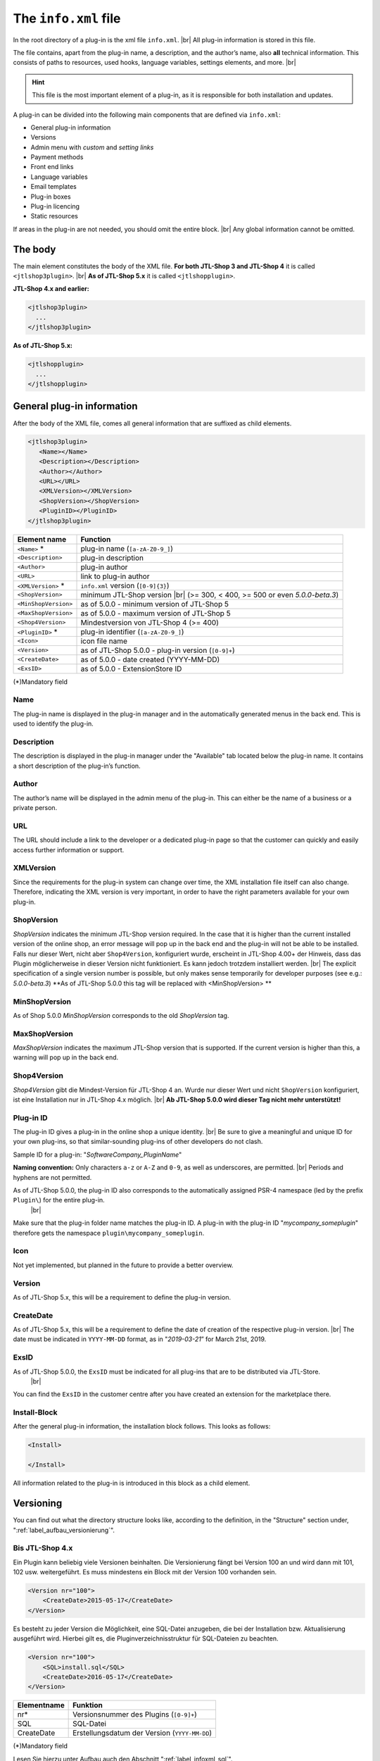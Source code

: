 The ``info.xml`` file
=====================

.. |br| raw:: html

   <br />

In the root directory of a plug-in is the xml file ``info.xml``. |br|
All plug-in information is stored in this file.

The file contains, apart from the plug-in name, a description, and the
author’s name, also **all** technical information. This consists of paths to resources, used hooks, language variables, settings elements,
and more. |br|

.. hint::

    This file is the most important element of a plug-in, as it is responsible for both installation and updates.

A plug-in can be divided into the following main components that are defined via ``info.xml``:

* General plug-in information
* Versions
* Admin menu with *custom* and *setting links*
* Payment methods
* Front end links
* Language variables
* Email templates
* Plug-in boxes
* Plug-in licencing
* Static resources

If areas in the plug-in are not needed, you should omit the entire block. |br|
Any global information cannot be omitted.

The body
--------

The main element constitutes the body of the XML file. **For both JTL-Shop 3 and JTL-Shop 4** it
is called ``<jtlshop3plugin>``. |br|
**As of JTL-Shop 5.x** it is called ``<jtlshopplugin>``.

**JTL-Shop 4.x and earlier:**

.. code-block:: xml

  <jtlshop3plugin>
    ...
  </jtlshop3plugin>

**As of JTL-Shop 5.x:**

.. code-block:: xml

  <jtlshopplugin>
    ...
  </jtlshopplugin>

General plug-in information
---------------------------

After the body of the XML file, comes all general information that are suffixed as child elements.

.. code-block:: xml

 <jtlshop3plugin>
    <Name></Name>
    <Description></Description>
    <Author></Author>
    <URL></URL>
    <XMLVersion></XMLVersion>
    <ShopVersion></ShopVersion>
    <PluginID></PluginID>
 </jtlshop3plugin>


+----------------------+-----------------------------------------------------+
| Element name         | Function                                            |
+======================+=====================================================+
| ``<Name>`` *         | plug-in name (``[a-zA-Z0-9_]``)                     |
+----------------------+-----------------------------------------------------+
| ``<Description>``    | plug-in description                                 |
+----------------------+-----------------------------------------------------+
| ``<Author>``         | plug-in author                                      |
+----------------------+-----------------------------------------------------+
| ``<URL>``            | link to plug-in author                              |
+----------------------+-----------------------------------------------------+
| ``<XMLVersion>`` *   | ``info.xml`` version (``[0-9]{3}``)                 |
+----------------------+-----------------------------------------------------+
| ``<ShopVersion>``    | minimum JTL-Shop version |br|                       |
|                      | (>= 300, < 400, >= 500 or even *5.0.0-beta.3*)      |
+----------------------+-----------------------------------------------------+
| ``<MinShopVersion>`` | as of 5.0.0 - minimum version of JTL-Shop 5         |
+----------------------+-----------------------------------------------------+
| ``<MaxShopVersion>`` | as of 5.0.0 - maximum version of JTL-Shop 5         |
+----------------------+-----------------------------------------------------+
| ``<Shop4Version>``   | Mindestversion von JTL-Shop 4 (>= 400)              |
+----------------------+-----------------------------------------------------+
| ``<PluginID>`` *     | plug-in identifier (``[a-zA-Z0-9_]``)               |
+----------------------+-----------------------------------------------------+
| ``<Icon>``           | icon file name                                      |
+----------------------+-----------------------------------------------------+
| ``<Version>``        | as of JTL-Shop 5.0.0 - plug-in version (``[0-9]+``) |
+----------------------+-----------------------------------------------------+
| ``<CreateDate>``     | as of 5.0.0 - date created (YYYY-MM-DD)             |
+----------------------+-----------------------------------------------------+
| ``<ExsID>``          | as of 5.0.0 - ExtensionStore ID                     |
+----------------------+-----------------------------------------------------+

(*)Mandatory field

Name
""""

The plug-in name is displayed in the plug-in manager and in the automatically generated menus in the back end. This is
used to identify the plug-in.

Description
"""""""""""

The description is displayed in the plug-in manager under the "Available" tab located below the plug-in name. It contains
a short description of the plug-in’s function.

Author
""""""

The author’s name will be displayed in the admin menu of the plug-in. This can either be the name of a business or a
private person.

URL
"""

The URL should include a link to the developer or a dedicated plug-in page so that the customer can quickly
and easily access further information or support.

XMLVersion
""""""""""

Since the requirements for the plug-in system can change over time, the XML installation file itself
can also change. Therefore, indicating the XML version is very important, in order to have the right parameters
available for your own plug-in.

ShopVersion
"""""""""""

*ShopVersion* indicates the minimum JTL-Shop version required. In the case that it is higher than
the current installed version of the online shop, an error message will pop up in the back end and the
plug-in will not be able to be installed. Falls nur dieser Wert, nicht aber ``Shop4Version``, konfiguriert wurde, erscheint in JTL-Shop 4.00+
der Hinweis, dass das Plugin möglicherweise in dieser Version nicht funktioniert. Es kann jedoch trotzdem installiert
werden. |br|
The explicit specification of a single version number is possible, but only makes sense temporarily for
developer purposes (see e.g.: *5.0.0-beta.3*)
**As of JTL-Shop 5.0.0 this tag will be replaced with <MinShopVersion> **

MinShopVersion
""""""""""""""

As of Shop 5.0.0 *MinShopVersion* corresponds to the old *ShopVersion* tag.

MaxShopVersion
""""""""""""""

*MaxShopVersion* indicates the maximum JTL-Shop version that is supported. If the current version
is higher than this, a warning will pop up in the back end.

Shop4Version
""""""""""""

*Shop4Version* gibt die Mindest-Version für JTL-Shop 4 an. Wurde nur dieser Wert und nicht ``ShopVersion`` konfiguriert,
ist eine Installation nur in JTL-Shop 4.x möglich. |br|
**Ab JTL-Shop 5.0.0 wird dieser Tag nicht mehr unterstützt!**

Plug-in ID
"""""""""

The plug-in ID gives a plug-in in the online shop a unique identity.  |br|
Be sure to give a meaningful and unique ID for your own plug-ins,
so that similar-sounding plug-ins of other developers do not clash.

Sample ID for a plug-in: "*SoftwareCompany_PluginName*"

**Naming convention:**
Only characters ``a-z`` or ``A-Z`` and ``0-9``, as well as underscores, are permitted. |br|
Periods and hyphens are not permitted.

As of JTL-Shop 5.0.0, the plug-in ID also corresponds to the automatically assigned PSR-4 namespace (led by the prefix ``Plugin\``) for the entire plug-in.
 |br|
Make sure that the plug-in folder name matches the plug-in ID. A plug-in with the plug-in ID "*mycompany_someplugin*" therefore gets the namespace
``plugin\mycompany_someplugin``.

Icon
""""

Not yet implemented, but planned in the future to provide a better overview.

Version
"""""""

As of JTL-Shop 5.x, this will be a requirement to define the plug-in version.

CreateDate
""""""""""

As of JTL-Shop 5.x, this will be a requirement to define the date of creation of the respective plug-in version. |br|
The date must be indicated in ``YYYY-MM-DD`` format, as in "*2019-03-21*” for March 21st, 2019.

ExsID
"""""

As of JTL-Shop 5.0.0, the ``ExsID`` must be indicated for all plug-ins that are to be distributed via JTL-Store.
 |br|
You can find the ``ExsID`` in the customer centre after you have created an extension for the marketplace there.

Install-Block
"""""""""""""

After the general plug-in information, the installation block follows. This looks as follows:

.. code-block:: xml

    <Install>

    </Install>

All information related to the plug-in is introduced in this block as a child element.


.. _label_infoxml_versionierung:

Versioning
----------

You can find out what the directory structure looks like, according to the definition,
in the "Structure" section under, ":ref:`label_aufbau_versionierung`".

Bis JTL-Shop 4.x
""""""""""""""""

Ein Plugin kann beliebig viele Versionen beinhalten. Die Versionierung fängt bei Version 100 an und wird dann
mit 101, 102 usw. weitergeführt. Es muss mindestens ein Block mit der Version 100 vorhanden sein.

.. code-block:: xml

    <Version nr="100">
        <CreateDate>2015-05-17</CreateDate>
    </Version>

Es besteht zu jeder Version die Möglichkeit, eine SQL-Datei anzugeben, die bei der Installation bzw. Aktualisierung
ausgeführt wird. Hierbei gilt es, die Pluginverzeichnisstruktur für SQL-Dateien zu beachten.

.. code-block:: xml

    <Version nr="100">
        <SQL>install.sql</SQL>
        <CreateDate>2016-05-17</CreateDate>
    </Version>

+-------------+-----------------------------------------------+
| Elementname | Funktion                                      |
+=============+===============================================+
| nr*         | Versionsnummer des Plugins (``[0-9]+``)       |
+-------------+-----------------------------------------------+
| SQL         | SQL-Datei                                     |
+-------------+-----------------------------------------------+
| CreateDate  | Erstellungsdatum der Version (``YYYY-MM-DD``) |
+-------------+-----------------------------------------------+

(*)Mandatory field

Lesen Sie hierzu unter Aufbau auch den Abschnitt ":ref:`label_infoxml_sql`".

Falls weitere Versionen zu einem Plugin existieren, werden diese untereinander aufgeführt.

.. code-block:: xml

    <Version nr="100">
        <CreateDate>2015-03-25</CreateDate>
    </Version>
    <Version nr="101">
        <CreateDate>2015-04-15</CreateDate>
    </Version>

As of JTL-Shop 5.x
""""""""""""""""""

**As of JTL-Shop 5.0.0, this block is no longer necessary!**

In the ``info.xml`` files, now only the following considerably simplified structure exists:

.. code-block:: xml

    <jtlshopplugin>
        ...
        <CreateDate>2018-11-13</CreateDate>
        <Version>1.0.0</Version>
        ...
    </jtlshopplugin>


.. _label_infoxml_hooks:

Plug-in hooks
-------------

After the versioning comes the ``<Hooks>`` element. This element defines the places in the online shop where the plug-in
has to execute code.

The *front end link* and the *payment methods* do not require explicit hook data
as they are linked to a specific hook by the system.

**Example:**

.. code-block:: xml

    <Hooks>
        <Hook id="129">onlineuser.php</Hook>
        <Hook id="130">managemenet.php</Hook>
    </Hooks>

The *ID* uniquely identifies a specific location in the code of JTL-Shop. The specified PHP file will then be executed
in the *ID* hook. |br|
If, for example, you wish to change some members after the creation of an item object in the object,
you can then use the corresponding hook to do this.

+----------------+----------------------------------------------------------------------------+
| Element name    | Function                                                                  |
+================+============================================================================+
| ``<id>`` *     | unambiguous hook ID (``[0-9]+``)                                           |
+----------------+----------------------------------------------------------------------------+
| ``<priority>`` | priority (``[0-9]+``)                                                      |
+----------------+----------------------------------------------------------------------------+
| ``<Hook>``     | PHP file in the ``frontend/`` folder, that is executed at ID               |
+----------------+----------------------------------------------------------------------------+

(*) Mandatory field

If no hooks are needed in the plug-in, you can omit the entire hook container.

You can find a list of the hook IDs here: “:doc:`Hook List </shop_plugins/hook_list>`". |br|
You can find further information on the hook system of the online shop at ":doc:`/shop_plugins/hooks`".

As of JTL-Shop 5.x, there is a new alternative to the familiar hooks in JTL-Shop - the *EventDispatcher*. |br|
For more information on how to make use of this new feature, see
the "Bootstrapping" section under ":ref:`label_bootstrapping_eventdispatcher`".

.. _label_infoxml_license:

Licencing
---------

When creating commercial plug-ins for JTL-Shop, another issue that arises is how to secure one's own plug-in against unauthorized sharing and use.


A plug-in can tell the online shop via ``info.xml`` that it is under a certain licence and that this
must be checked. |br|
The online shop provides an interface class for this purpose, that can use the plug-in to overwrite a
certain licence method. This method is then always checked when the plug-in is called up.

You must implement how and by what means the plug-in checks its licence. |br|
At the end of the method, the system must be informed of whether the check was successful or not.

To tell the online shop that a licence check is required, add the following elements to
the ``info.xml``:

.. code-block:: xml

    <LicenceClass>PluginLicence</LicenceClass>
    <LicenceClassFile>PluginLicence.php</LicenceClassFile>

+------------------------+------------------------------------------------------------------------------------------------------+
| Element name           | Description                                                                                          |
+========================+======================================================================================================+
| ``<LicenceClass>``     | plug-in’s licence-checking class, which comes from the shop’s ``PluginLizenz`` interface class       |
+------------------------+------------------------------------------------------------------------------------------------------+
| ``<LicenceClassFile>`` | file name of the plug-in’s licence-checking class                                                    |
+------------------------+------------------------------------------------------------------------------------------------------+

(*) Mandatory field

For information on where to store the necessary files, see the "Structure" section,
under “:ref:`label_aufbau_license`”.

**Up to JTL-Shop 4.x**

**Example:**

.. code-block:: xml
   :emphasize-lines: 9,10

    <?xml version='1.0' encoding="ISO-8859-1"?>
    <jtlshop3plugin>
        <Name>Lizenz-Beispiel</Name>
        <Description>Ein einfaches Beispiel</Description>
        <Author>JTL-Software-GmbH</Author>
        <URL>https://www.jtl-software.de</URL>
        <XMLVersion>100</XMLVersion>
        <ShopVersion>300</ShopVersion>
        <PluginID>jtl_license_example</PluginID>
        <LicenceClass>jtl_license_examplePluginLicence</LicenceClass>
        <LicenceClassFile>class.PluginLicence.php</LicenceClassFile>
        <Install>
            ...
        </Install>
    </jtlshop3plugin>

Die Lizenzprüfungsklasse muss im Ordner ``licence/`` liegen, der sich wiederum im Ordner der jeweiligen Pluginversion
befindet, beispielsweise: ``[pluginname]/version/100/licence/``.

In unserem Beispiel heißt die Lizenzprüfungsklasse des Plugins ``jtl_license_examplePluginLicence`` und befindet sich
in der Datei ``class.PluginLicence.php``.

**Example:**

.. code-block:: php

    <?php

    class jtl_license_exmplePluginLicence implements PluginLizenz
    {
        /**
        * @param string $cLicence
        * @return bool - true if successfully validated
        */
        public function checkLicence($cLicence)
        {
            return $cLicence === '123';
        }
    }

Wie im Beispiel zu erkennen ist, erbt die in der ``info.xml`` angegebene Lizenzprüfungsklasse
``jtl_license_exmplePluginLicence`` vom Interface ``PluginLizenz``. Dieses Interface schreibt die Implementierung der
Methode ``checkLicence()`` vor. |br|
In unserem Beispiel fragt diese Methode den Parameter ``$cLicence`` ab. Die Methode muss den boolschen Wert
*true* zurückgeben, damit das System dieses Plugin ausführt.

**As of JTL-Shop 5.x**

In JTL-Shop version 5.x, the methodology of interface preset has remained the same compared to
previous versions. However, support for *namespaces* has been added. |br|

**Example**:

.. code-block:: xml
   :emphasize-lines: 11,12

    <?xml version='1.0' encoding="UTF-8"?>
    <jtlshopplugin>
        <Name>SimpleExample</Name>
        <Description>A simple example</Description>
        <Author>JTL-Software-GmbH</Author>
        <URL>https://www.jtl-software.de</URL>
        <XMLVersion>102</XMLVersion>
        <ShopVersion>500</ShopVersion>
        <PluginID>jtl_demo_plugin</PluginID>
        <Version>1.0.0</Version>
        <CreateDate>2019-02-26</CreateDate>
        <LicenceClass>PluginLicence</LicenceClass>
        <LicenceClassFile>PluginLicence.php</LicenceClassFile>
        <Install>
            ...
        </Install>
    </jtlshopplugin>

The corresponding licence-checking class with *namespace* will look as follows:

.. code-block:: php
   :emphasize-lines: 3

    <?php

    namespace Plugin\[PluginID]\licence;

    use JTL\Plugin\LicenseInterface;

    class PluginLicence implements LicenseInterface
    {
        /**
         + @param string $cLicence
         + @return mixed
         */
        public function checkLicence($cLicence)
        {
            // ...
            return (bool)$isValid;
        }
    }

It is still possible to encode the plug-in licence class with "*ionCube*" to prevent
manipulation.

.. important::
    Since version 4.00, JTL-Shop no longer requires *Ioncube*. |br|
    Subsequently, you cannot guarantee that potential customers have *Ioncube* installed on their servers.


.. _label_infoxml_frontend_res:

Front end resources
-------------------

By using the XML tags ``<CSS>`` and ``<JS>``, plug-in developers have the option to include their own resources
in the plug-in, which are integrated into all pages on the front end. |br|
This has the advantage that they do not have to be individually integrated via the template
or ``pq()`` (“phpQuery”). Furthermore, they can be directly minified.

.. code-block:: xml
   :emphasize-lines: 3,5,13,15

    <Install>
        ...
        <CSS>
            <file>
                <name>foo.css</name>
                <priority>4</priority>
            </file>
            <file>
                <name>bar.css</name>
                <priority>9</priority>
            </file>
        </CSS>
        <JS>
            <file>
                <name>foo.js</name>
                <priority>8</priority>
                <position>body</position>
            </file>
            <file>
                <name>bar.js</name>
            </file>
        </JS>
    </Install>

*CSS* file:

+----------------+-----------------------------------------------------------------------------------------------+
| Element name   | Description                                                                                   |
+================+===============================================================================================+
| ``<name>`` *   | file name in ``css/`` subfolder (see also: :ref:`Structure <label_aufbau_frontend_res>`)      |
+----------------+-----------------------------------------------------------------------------------------------+
| ``<priority>`` | priority from 0\-10, meaning the higher the number, the later the file will be integrated     |
+----------------+-----------------------------------------------------------------------------------------------+

*JS* file:

+----------------+----------------------------------------------------------------------------------------------+
| Element name   | Description                                                                                  |
+================+==============================================================================================+
| ``<name>`` *   | file name in the subfolder ``js/`` (see also: :ref:`Structure <label_aufbau_frontend_res>`)  |
+----------------+----------------------------------------------------------------------------------------------+
| ``<priority>`` | priority from 0\-10, meaning the higher the number, the later the file will be integrated    |
+----------------+----------------------------------------------------------------------------------------------+
| ``<position>`` | the position in the DOM to which the file is integrated, "body" or "head”                    |
+----------------+----------------------------------------------------------------------------------------------+

(*) Mandatory field

All files specified here must be located in the ``frontend/css/`` or ``frontend/js/`` subfolder.
You can find an example of this in the "Structure" section, under ":ref:`label_aufbau_frontend_res`". |br|
JavaScript files can be inserted optionally into the header or body via the "*position*" attribute.
They can be modified in the sequence via "*priority*" (0 = highest, 5 = default).

If there is a ``_custom.css`` counterpart to a CSS file included using this method in the same folder,
this will be included **additionally** after the actual CSS file. |br|
Following the example above, this would be ``foo_custom.css`` or ``bar_custom.css``. |br|

.. attention::

    This procedure is not supported for JavaScript files.

Minify
""""""

These files are also minified if the theme function is activated accordingly. |br|
In the theme, the Smarty variables ``$cPluginJsHeadd_arr``, ``$cPluginCss_arr`` and ``$cPluginJsBody_arr``
must be checked or issued for this purpose.

**Example:**

.. code-block:: html+smarty

    {*
        with activated minify, header.tpl
    *}
    {if isset($cPluginCss_arr) && $cPluginCss_arr|@count > 0}
        <link type="text/css" href="{$PFAD_MINIFY}/g=plugin_css" rel="stylesheet" media="screen" />
    {/if}
    {if isset($cPluginJsHead_arr) && $cPluginJsHead_arr|@count > 0}
        <script type="text/javascript" src="{$PFAD_MINIFY}/g=plugin_js_head"></script>
    {/if}

    {*
        footer.tpl:
    *}
    {if isset($cPluginJsHead_arr) && $cPluginJsHead_arr|@count > 0}
        <script type="text/javascript" src="{$PFAD_MINIFY}/g=plugin_js_body"></script>
    {/if}


    {*
        without minify, header.tpl
    *}
    {foreach from=$cJS_arr item="cJS"}
        <script type="text/javascript" src="{$cJS}"></script>
    {/foreach}
    {if isset($cPluginJsHead_arr)}
        {foreach from=$cPluginJsHead_arr item="cJS"}
            <script type="text/javascript" src="{$cJS}"></script>
        {/foreach}
    {/if}

    {*
        footer.tpl
    *}
    {if isset($cPluginJsHead_arr)}
        {foreach from=$cPluginJsBody_arr item="cJS"}
            <script type="text/javascript" src="{$cJS}"></script>
        {/foreach}
    {/if}

Object cache
------------

In the event that certain contents of the object cache are to be deleted during installation (for example, if the plug-in is
supposed to modify item data), a list of *tags* that
represent the individual caches which are to be reset after installation, can be specified in the
element ``<FlushTags>``.

.. code-block:: xml

    <FlushTags>CACHING_GROUP_CATEGORY, CACHING_GROUP_ARTICLE</FlushTags>

You can find further information on caching and the available *tags* in section ":doc:`Cache </shop_plugins/cache>`".

.. _label_infoxml_boxen:

Boxes
-----

With the JTL *box manager*, shop operators can simply and quickly add,
delete, or move boxes in the online shop.

A plug-in is also capable of creating a new box type. Where the templates for these boxes in the plug-ins are to be placed,
you can find in the "Structure" section, under ":ref:`label_aufbau_boxen`". |br|
This new box can be selected in the box manager and be assigned to a location in the JTL-Shop. The content of the box will be controlled
via the template that is assigned to the box. There, any amount of content can be displayed.

You can create a new box type by creating a new XML node in the ``info.xml`` file.

.. code-block:: xml
   :emphasize-lines: 3-5

   <Install>
       ...
       <Boxes>
            ...
       </Boxes>
       ...
   </Install>

Within this node, there can be any number of subelements of type ``<Box>``. |br|
This means, that a plug-in is capable of creating any number of boxes.

Always assign unique box names so that they do not overlap with other plug-ins.

**Example:**

.. code-block:: xml

    <Boxes>
        <Box>
            <Name>ExampleBoxFromExamplePlugin</Name>
            <Available>0</Available>
            <TemplateFile>example_box.tpl</TemplateFile>
        </Box>
    </Boxes>

+--------------------+------------------------------------------------------------------+
| Element name       | Description                                                      |
+====================+==================================================================+
| ``<Name>``         | name of box type                                                 |
+--------------------+------------------------------------------------------------------+
| ``<Available>``    | page type in which the box will be displayed |br|                |
|                    | (e.g.: 0= each page, 1= item details, 2= item list, etc.)        |
+--------------------+------------------------------------------------------------------+
| ``<TemplateFile>`` | template file with box content                                   |
+--------------------+------------------------------------------------------------------+

Soll beispielsweise eine Box auf der Artikeldetailseite und in der Artikelliste des EVO-Templates angezeigt werden,
würden Sie diese Box in der ``info.xml`` zweimal definieren - für jeden dieser Seitentypen:

.. code-block:: xml
   :emphasize-lines: 4,9

    <Boxes>
        <Box>
            <Name>MyBox 1</Name>
            <Available>1</Available>
            <TemplateFile>box_1.tpl</TemplateFile>
        </Box>
        <Box>
            <Name>MyBox 1</Name>
            <Available>2</Available>
            <TemplateFile>box_1.tpl</TemplateFile>
        </Box>
    </Boxes>

``Available`` gibt dabei den Seitentyp an, auf dem die Box dargestellt werden soll. Die entsprechenden Seitentypen
finden Sie in der ``includes/defines_inc.php``.


.. _label_infoxml_widgets:

Widgets
-------

Plug-in widgets enable you to implement your own widgets in the back end dashboard of the JTL-Shop easily and quickly.

A plug-in is capable of creating an *AdminWidget*.
The content of this widget is controlled via a class and a template. Therefore, any content can be displayed.
 For information on where to place the files,
see the "Structure" section, under ":ref:`label_aufbau_widgets`".

You can create a new *AdminWidget* by inserting the following new XML nodes in the ``<Install>`` XML container into
your ``info.xml`` file:

.. code-block:: xml
   :emphasize-lines: 3-5

   <Install>
       ...
       <AdminWidget>
           ...
       </AdminWidget>
       ...
   </Install>

Any number of subelements from type ``<Widget>`` could be in this XML container.
This means that a plug-in is capable of creating any number of *AdminWidgets*.

**Example:**

.. code-block:: xml

    <AdminWidget>
        <Widget>
            <Title>Serverinfo (Plugin)</Title>
            <Class>Info</Class>
            <Container>center</Container>
            <Description>plug-in example</Description>
            <Pos>1</Pos>
            <Expanded>1</Expanded>
            <Active>1</Active>
        </Widget>
    </AdminWidget>

+-------------------+-----------------------------------------------------------------------+
| Element name       | Description                                                          |
+===================+=======================================================================+
| ``<Title>`` *     | adminWidget title heading                                             |
+-------------------+-----------------------------------------------------------------------+
| ``<Class>`` *     | class name of the PHP class that provides widget content              |
+-------------------+-----------------------------------------------------------------------+
| ``<Container>`` * | position of dashboard container. Values: center, left, right          |
+-------------------+-----------------------------------------------------------------------+
| ``<Description>`` | description of admin widget                                           |
+-------------------+-----------------------------------------------------------------------+
| ``<Pos>`` *       | vertical position in container. Integer (1 = above)                   |
+-------------------+-----------------------------------------------------------------------+
| ``<Expanded>`` *  | AdminWidget should be expanded or minimized. Integer, 0 or 1.         |
+-------------------+-----------------------------------------------------------------------+
| ``<Active>`` *    | AdminWidget directly viewable in the dashboard. Integer, 0 or 1.      |
+-------------------+-----------------------------------------------------------------------+

(*) Mandatory field

Widgets bis JTL-Shop 4.x
""""""""""""""""""""""""

Der Klassenname wird bis einschließlich JTL-Shop 4.x wie folgt generiert:

* Annahme: Das XML schreibt vor, die Klasse heißt `"<Class>Info</Class>"`
  und die Plugin-ID lautet ``<PluginID>jtl_test</PluginID>``.

* Dann muss im Verzeichnis ``version/[Versionsnummer]/adminmenu/widget/`` des Plugins die folgende Klasse
  mit Namen ``class.WidgetInfo_jtl_test.php`` liegen |br|
  (Regel: ``class.Widget + <Class> + _ + <PluginID> + .php``, siehe auch:
  Abschnitt ":ref:`Aufbau / Widgets<label_aufbau_widgets>`")

* Die Klasse in der Datei muss den Namen ``Widget + <Class> +_ + <PluginID>`` tragen
  und muss von der Basisklasse ``WidgetBase`` abgeleitet sein. |br|

**Example:**

.. code-block:: php

   <?php

   class WidgetInfo_jtl_test extends WidgetBase
   {
   }

Widgets as of JTL-Shop 5.x
""""""""""""""""""""""""""

As of JTL-Shop 5.0.0, classes will be generated as follows:

* Scenario: The XML specifies that the class be named ``<Class>Info</Class>``
   and the plug-in be called ``<PluginID>jtl_test</PluginID>``.

* So, the ``Info.php`` file must be located in the ``/adminmenu/widget/`` directory of the plug-in
  (see also: Section ":ref:`Aufbau / Widgets <label_aufbau_widgets>`")

The class in the file must contain the name "*Info*" and be derived from the "*AbstractWidget*" base class.

* The class has to be located in the ``<PluginID>`` namespace.

**Example:**

.. code-block:: php

    <?php

    namespace jtl_test;

    use JTL\Widgets\AbstractWidget;

    class Info extends AbstractWidget
    {
    }

.. _label_infoxml_portlets:

Portlets (as of 5.0.0)
----------------------

As of Shop 5.0.0, plug-ins can also define :doc:`Portlets </shop_plugins/portlets>` for the *OnPageComposer*. |br|
This happens via the XML nodes ``<Portlets>``, which can contain an unlimited number of sub-nodes of the
type ``<Portlet>``.

.. code-block:: xml

    <Install>
        ...
        <Portlets>
            <Portlet>
                <Title>MyTitle</Title>
                <Class>MyClass</Class>
                <Group>content</Group>
                <Active>1</Active>
            </Portlet>
            <Portlet>
                <Title>MyOtherTitle</Title>
                <Class>MyOtherClass</Class>
                <Group>content</Group>
                <Active>1</Active>
            </Portlet>
        </Portlets>
        ...
    </Install>

``<Portlet>``:

+----------------+-------------------------------------------------------------------------------------+
| Element name    | Description                                                                        |
+================+=====================================================================================+
| ``<Title>`` *  | portlet title (localisable with portable object file),                              |
|                | as displayed in the "*OPC-Editor*" (front end) and in the "*OnPage Composer*" in    |
|                | the back end                                                                        |
+----------------+-------------------------------------------------------------------------------------+
| ``<Class>`` *  | portlet class name                                                                  |
+----------------+-------------------------------------------------------------------------------------+
| ``<Group>`` *  | name of the group to which the portlet in the portlet palette is assigned           |
+----------------+-------------------------------------------------------------------------------------+
| ``<Active>`` * | status (1 = activated, 0 = deactivated)                                             |
+----------------+-------------------------------------------------------------------------------------+

(*) Mandatory field

Portlets are always comprised of a PHP file with the name ``<Portlet-Class-Name>.php``, which defines a single class
with the name ``<Portlet-Class-Name>``,
that must be located in the namespace ``Plugin\[Plugin-ID]\Portlets\[Portlet-Class-Name]``. |br|
This new portlet class should always be inherited from the OPC portlet class ``JTL\OPC\Portlet`` of the online shop. |br|

**Example:**

.. code-block:: php

    <?php declare(strict_types=1);

    namespace Plugin\jtl_test\Portlets;

    use JTL\OPC\Portlet;

    class MyPortlet extends Portlet
    {
        // ...
    }

You can find information about the correct placement of the relevant file in your plug-in in
the "Structure" section, under ":ref:`label_aufbau_portlets`". |br|
For information on how to further proceed with your new portlets,
see :doc:`Portlets </shop_plugins/portlets>`.

.. _label_infoxml_blueprints:

Blueprints (as of 5.0.0)
------------------------

As of JTL-Shop 5.0.0, plug-ins can also define blueprints, also known as *compositions of individual portlets*.

For this purpose, another node named ``Blueprints`` is defined in the ``Install`` container, which can, in turn, contain
an unlimited number of sub-nodes.

.. code-block:: xml

    <Install>
        ...
        <Blueprints>
           <Blueprint>
               <Name>Image left text right</Name>
               <JSONFile>image_4_text_8.json</JSONFile>
           </Blueprint>
           <Blueprint>
               <Name>Text left image right</Name>
               <JSONFile>text_8_image_4.json</JSONFile>
           </Blueprint>
        </Blueprints>
        ...
    </Install>


Blueprint:

+------------------+----------------------------------------------------------------+
| Element name     | Description                                                    |
+==================+================================================================+
| ``<Name>`` *     | name shown in the OPC control centre                           |
+------------------+----------------------------------------------------------------+
| ``<JSONFile>`` * | JSON file name in the plug-in subdirectory ``blueprints/``     |
+------------------+----------------------------------------------------------------+

(*) Mandatory field

JSON files can be created via the export in the *OPC Editor*. |br|
You can find out more about what this structure below your plug-in looks like,
in the "Structure" section, under ":ref:`label_aufbau_blueprints`".

Consent manager (as of 5.0.0)
-----------------------------

As of JTL-Shop 5.0.0, plug-ins will be able to define entries in the Consent Manager. |br|
To do this, insert the XML nodes ``<ServicesRequiringConsent>`` in the ``info.xml`` file of your
plug-in. This XML node can contain any number of sub-nodes of type ``<Vendor>``.

**Example:**

.. code-block:: xml

    <Install>
        ...
        <ServicesRequiringConsent>
            <Vendor>
                <ID>myItemID</ID>
                <Company>Meine kleine Firma GmbH</Company>
                <Localization iso="GER">
                    <Name>Name meines Eintrags</Name>
                    <Purpose>Tut etwas Tollen</Purpose>
                    <Description>Dies ist die Beschreibung einer Funktionalität, welche Consent erfordert.
                    </Description>
                    <PrivacyPolicy>https://www.example.com/privacy?hl=de</PrivacyPolicy>
                </Localization>
                <Localization iso="ENG">
                    <Name>Name of my item</Name>
                    <Purpose>Does something great</Purpose>
                    <Description>This is a longer description.
                    </Description>
                    <PrivacyPolicy>https://www.example.com/privacy</PrivacyPolicy>
                </Localization>
            </Vendor>
        </ServicesRequiringConsent>
        ...
    </Install>


``<Vendor>``:

+-----------------------+-------------------------------------------------------------------------------------+
| Element name          | Description                                                                         |
+=======================+=====================================================================================+
| ``<ID>`` *            | ID of an element (``[a-zA-Z0-9_]``)                                                 |
+-----------------------+-------------------------------------------------------------------------------------+
| ``<Company>`` *       | company name                                                                        |
+-----------------------+-------------------------------------------------------------------------------------+
| ``<Localization>`` *  | group of translations                                                               |
+-----------------------+-------------------------------------------------------------------------------------+


``<Localization>``:

+------------------------+-------------------------------------------------------------------------------------+
| Element name           | Description                                                                         |
+========================+=====================================================================================+
| ``<Name>`` *           | feature name                                                                        |
+------------------------+-------------------------------------------------------------------------------------+
| ``<Purpose>`` *        | cookies purpose                                                                     |
+------------------------+-------------------------------------------------------------------------------------+
| ``<Description>`` *    | in-depth description of the purpose and function                                    |
+------------------------+-------------------------------------------------------------------------------------+
| ``<PrivacyPolicy>`` *  | external link to the privacy policy                                                 |
+------------------------+-------------------------------------------------------------------------------------+


(*) Mandatory field


Admin menu
----------

All plug-ins that are either not installed (available), faulty, or installed are displayed in the menu item **Plug-in Manager** in
the admin area of the JTL-Shop.
If the option of an admin menu is not desired, then simply omit the entire ``<Adminmenu>`` container.

Faulty plug-ins will be displayed with the relevant error code. |br|
You can find a table with all possible error codes in :doc:`Fehlercodes </shop_plugins/fehlercodes>`.

.. code-block:: xml

    <Adminmenu>
        ...
    </Adminmenu>

If necessary, the child element ``<Customlink>`` (":ref:`label_infoxml_custom_links`") and
``<Settinglink>`` (":ref:`label_infoxml_setting_links`”) will follow in this element. |br|
If there is no ``<Customlink>`` and no ``<Settinglink>``, the ``<Adminmenu>`` container will be ignored.

.. _label_infoxml_custom_links:

Custom links
------------

*Custom links* are displayed in the admin area under the respective plug-in. |br|
By using these links, a plug-in can create pages in the back end with its own content. These pages serve to provide information for the operator
of the online shop. |br|
*Custom links* are shown as tabs in the back end.

.. code-block:: xml

    <Customlink sort="1">
        <Name>Statistics</Name>
        <Filename>stats.php</Filename>
    </Customlink>


+-----------------------+-------------------------------------+
| Element name          | Function                            |
+=======================+=====================================+
| attribute ``sort=`` * | tab sorting number                  |
+-----------------------+-------------------------------------+
| ``<Name>`` *          | tab name (``[a-zA-Z0-9_\-]+``)      |
+-----------------------+-------------------------------------+
| ``<Filename>`` *      | executable PHP file                 |
+-----------------------+-------------------------------------+

(*)Mandatory field

.. _label_infoxml_setting_links:

Setting links
-------------

*Setting links* are tabs that query plug-in settings. |br|
Any number of settings can be created here. Settings can query various values
(e.g. text, numbers, selection from a select box). These settings can be configured by the shop operator in the back end
and then queried in their own plug-in code.

.. code-block:: xml

    <Settingslink sort="2">
        <Name>Settings</Name>
        <Setting type="text" initialValue="Y" sort="4" conf="N">
            <Name>Online Watcher</Name>
            <Description>Online Watcher</Description>
            <ValueName>onlinewatcher</ValueName>
        </Setting>
    </Settingslink>

``<Settinglink>``:

+-----------------------+----------------------------+
| Element name          | Function                   |
+=======================+============================+
| attribute ``sort=`` * | tab sorting number         |
+-----------------------+----------------------------+
| ``<Name>`` *          | tab name                   |
+-----------------------+----------------------------+
| ``<Setting>`` *       | setting element            |
+-----------------------+----------------------------+

(*)Mandatory field

.. _label_infoxml_settingtypes:

``<Setting>``:

+-------------------------------+-------------------------------------------------------------------------------------------+
| Element name                  | Function                                                                                  |
+===============================+===========================================================================================+
| attribute ``type=`` *         | setting type (``text``, ``textarea``, ``selectbox``, ``checkbox``, ``radio``, |br|        |
|                               | ``colorpicker``, ``email``, ``date``, ``time``, ``tel``, ``url`` [as of Shop 5.0:         |
|                               | ``none``])                                                                                |
+-------------------------------+-------------------------------------------------------------------------------------------+
| attribute ``initialValue=`` * | pre-selected setting                                                                      |
+-------------------------------+-------------------------------------------------------------------------------------------+
| attribute ``sort=``           | setting sorting (higher = further down)                                                   |
+-------------------------------+-------------------------------------------------------------------------------------------+
| attribute ``conf=`` *         | Y = true setting, N= caption                                                              |
+-------------------------------+-------------------------------------------------------------------------------------------+
| ``<Name>`` *                  | setting name (``[a-zA-Z0-9_\-]+``)                                                        |
+-------------------------------+-------------------------------------------------------------------------------------------+
| ``<Description>``             | setting description                                                                       |
+-------------------------------+-------------------------------------------------------------------------------------------+
| ``<ValueName>`` *             | name of the setting variable that is used in the PHP code                                 |
+-------------------------------+-------------------------------------------------------------------------------------------+
| ``<SelectboxOptions>``        | optional child element for type = select box                                              |
+-------------------------------+-------------------------------------------------------------------------------------------+
| ``<RadioOptions>``            | optional child element for type = radio                                                   |
+-------------------------------+-------------------------------------------------------------------------------------------+
| ``<OptionsSource>``           | dynamic source for options in check or select boxes                                       |
+-------------------------------+-------------------------------------------------------------------------------------------+

(*)Mandatory field

**As of JTL-Shop 5.0.0** type can also be selected as "``type=none``". Such options are not shown in the
settings tab. |br|
This is useful if a separate display in another tab is to be selected for this option.
The value will be stored in the plug-in instance anyway, so that no circumvention over an individual SQL logic
is necessary. However, you may have to manually invalidate the object cache.

If the type of setting is ``type=selectbox``, specify the child element as ``<SelectboxOptions>``.

.. code-block:: xml

    <SelectboxOptions>
        <Option value="Y" sort=”1”>Yes</Option>
        <Option value="N" sort=”2”>No</Option>
    </SelectboxOptions>

+------------------------+----------------------------------------------+
| Element name           | Function                                     |
+========================+==============================================+
| ``<Option>`` *         | displayed value in the select box option     |
+------------------------+----------------------------------------------+
| attribute ``value=`` * | value of the select box option               |
+------------------------+----------------------------------------------+
| attribute ``sort=``    | sorting the option (higher = further down)   |
+------------------------+----------------------------------------------+

(*)Mandatory field

If the type of setting is ``type=radio``, specify the child element as ``<RadioOptions>``.

.. code-block:: xml

    </RadioOptions>
        <Option value="Y" sort=”1”>Yes</Option>
        <Option value="N" sort=”2”>No</Option>
        <Option value="V" sort=”3”>Maybe</Option>
    </RadioOptions>

+------------------------+----------------------------------------------+
| Element name           | Function                                     |
+========================+==============================================+
| ``<Option>`` *         | displayed value in the radio option          |
+------------------------+----------------------------------------------+
| attribute ``value=`` * | value of the radio option                    |
+------------------------+----------------------------------------------+
| attribute ``sort=``    | sorting the option (higher = further down)   |
+------------------------+----------------------------------------------+

(*)Mandatory field

As of JTL-Shop 4.05, in lieu of or in addition to *RadioOptions* or *SelectboxOptions* you can add the
element ``<OptionsSource>``. Once it is there, the RadioOptions or SelectboxOptions element
will be ignored.

+--------------+---------------------------------+
| Element name | Function                        |
+==============+=================================+
| ``<File>`` * | file name based on admin menu   |
+--------------+---------------------------------+

(*)Mandatory field

This allows dynamic option values to be defined in a PHP file. |br|
This is especially useful in the event that item/category/page/any shop-specific values are to be displayed, instead of static
selection options, like “yes/no” options, for example. |br|
The file specified must deliver an object array, where "*cValue*" and "*cName*", and
optionally "*nSort*", must be present as object members.

The relevant file must be located in the plug-in folder ``adminmenu/``.
(See also: Section :ref:`label_adminmenu_structure`)

**Example of a dynamic option**:

.. code-block:: php

    <?php
        $options = [];
        $option  = new stdClass();

        $option->cValue = 123;
        $option->cName = ‘Value A';
        $option->nSort = 1;
        $options[]     = $option;

        $option        = new stdClass();
        $option->cValue = 456;
        $option->cName = ‘Value B';
        $option->nSort = 2;
        $options[]     = $option;

        $option        = new stdClass();
        $option->cValue = 789;
        $option->cName = ‘Value C';
        $option->nSort = 2;
        $options[]     = $option;

        return $options;

In this example, the 3 selection options "*Value A*", "*Value B*" and "*Value C*" would be available
for selection.


.. _label_infoxml_locale:

Translation of settings
-----------------------

As of JTL-Shop 5.0.0, plug-in options can be multilingual. |br|
This affects the ``<Name>`` and ``<Description>`` nodes in each ``<Setting>`` element, as well as the values of
`<SelectboxOptions>`` and ``<RadioOptions>``.
The respective values can be specified and translated as *msgid* keys in the plug-in's ``base.po``.

In general, you need to create a subfolder
with an associated IETF language tag in the ``locale/`` subfolder of the plug-in for each language you want to translate and create the ``base.po`` file in it. |br|
You can find the corresponding directory structure for this
in the "Structure" section, under ":ref:`label_aufbau_locale`".

**Example:**

Suppose you would like to display the following option in English and German:

.. code-block:: xml

    <Setting type="selectbox" initialValue="Y" sort="1" conf="Y">
        <Name>Do you find this helpful?</Name>
        <Description>Asks a simple yes/no question</Description>
        <ValueName>myplugin_is_helpful</ValueName>
        <SelectboxOptions>
            <Option value="Y" sort=”0”>Yes</Option>
            <Option value="N" sort="1”>No</Option>
            <Option value=”M" sort=”2”>Maybe</Option>
        </SelectboxOptions>
    </Setting>

In this example, we will only ask simple "yes/no" questions in our plug-in settings.

Add the following files to the plug-in root:

* ``locale/de-DE/base.po``
* ``locale/en-US/base.po``

You can find more information on this in the "Structure" section under ":ref:`label_aufbau_locale`".

The contents for *German* could look like this (``de-DE/base.po``):

.. code-block:: pot

    msgid “Yes"
    msgstr "Ja"

    msgid “No"
    msgstr "Nein"

    msgid “Do you find this helpful?"
    msgstr "Finden Sie das hier hilfreich?"

    msgid “Asks a simple yes/no question"
    msgstr "Stellt eine simple Ja/Nein-Frage"


and that for *English* is created accordingly (``en-US/base.po``):

.. code-block:: pot

    msgid “Yes"
    msgstr "Yes"

    msgid “No"
    msgstr "No"

    msgid “Do you find this helpful?"
    msgstr "Do you find this helpful?"

    msgid “Asks a simple yes/no question"
    msgstr "Asks a simple yes/no question"

In our example, “*Maybe*” was intentionally not translated or addressed. |br|
This would then mean that “*Maybe*” is displayed *unaltered* in all languages.

Finally, you just have to compile the .po file with `Poedit <https://poedit.net/>`_ to
the ``base.mo``.

.. note:

    Check box special functions
    ---------------------------

    The plug-in interface can also be used to register check box functions, which are then available as special functions in the check box control.
    

    **Example:**

    .. code-block:: xml

        <CheckBoxFunction>
            <Function>
                <Name>Name of the special function</Name>
                <ID>myspecialfunction</ID>
            </Function>
        </CheckBoxFunction>

    This will write a new entry in the ``tcheckbox function`` table upon plug-in installation.

    If the check box for "*Plug-in special features*" is checked, the respective php file of the
    plug-in will be included.


.. _label_infoxml_frontendlinks:

Front end links
---------------

Via *front end links*, a plug-in can create a link in the JTL-Shop to manage
content. |br|
You can create any number of ``<Link>`` elements. If no *front end link* is specified, then completely omit
the ``<FrontendLink>`` block. |br|

In versions up to JTL-Shop 4.x, links are created in the *Link groups manager* under CMS ("Pages -> Custom pages").
Here, links created by plug-ins can be managed in retrospect. |br|
As of JTL-Shop 5.x, new *front end links*, under "Custom content" -> "Pages", are assigned to the "Hidden" link group.

In order to, for example, make the front end link "JTL Test Page" of the JTL plug-in
"`Demo Plugin <https://gitlab.com/jtl-software/jtl-shop/plugins/jtl_test>`_" visible in your online shop, you can move it from
the link group "Hidden" to the link group "Mega menu".
In the mega menu of your online shop, this new front end link will then be displayed as the last entry.

Every link can be *localised* in any language, as needed. |br|
To do this, the ``<LinkLanguage>`` element is used with its ``iso`` attribute. Its contents are written in capital letters
(e.g.: For German = GER).
However, only the languages that the online shop includes will be installed. |br|
If a plug-in has stored fewer languages than those installed in the online shop, all other shop languages are automatically substituted with the default language.


Each front end link requires a Smary template file. |br|
There are two ways to display these contents. |br|
The first option is to display the content in a defined area (*content area*) of the online shop.
 This is done via the ``<Template>``element. |br|
The second option would be to display the contents on a completely new page. For this, you need
the ``<FullscreenTemplate>`` element. |br|

.. important::

    One of two of these variants must be set. |br|
    It is **not** possible to define both display options in the ``info.xml`` **simultaneously**.

In the following example, the Smarty template file ``test_page.tpl``,
which is located in the ``template/`` folder, is loaded in the defined content area of the online shop.

.. code-block:: xml

    <FrontendLink>
        <Link>
            <Filename>test_page.php</Filename>
            <Name>JTL Test Page</Name>
            <Template>test_page.tpl</Template>
            <VisibleAfterLogin>N</VisibleAfterLogin>
            <PrintButton>N</PrintButton>
            <Identifier>jtlTestUniqueIdentifier</Identifier><!-- seit Shop 5.1.0 -->
            <SSL>2</SSL>
            <LinkLanguage iso="GER">
                <Seo>jtl-test-page</Seo>
                <Name>TestPage</Name>
                <Title>TestPage</Title>
                <MetaTitle>TestPage Meta Title</MetaTitle>
                <MetaKeywords>Test,Page,Meta,Keyword</MetaKeywords>
                <MetaDescription>TestPage Meta Description</MetaDescription>
            </LinkLanguage>
        </Link>
    </FrontendLink>

A front end link does not require a specific hook, since the system connects the link automatically to a defined hook.


Link:

+----------------------------+---------------------------------------------------------+
| Element name               | Function                                                |
+============================+=========================================================+
| ``<Filename>`` *           | file to be exported with link                           |
+----------------------------+---------------------------------------------------------+
| ``<Name>`` *               | link name (``[a-zA-Z0-9 ]+``)                           |
+----------------------------+---------------------------------------------------------+
| ``<Template>`` *           | Smarty template file that displays link content         |
+----------------------------+---------------------------------------------------------+
| ``<FullscreenTemplate>`` * | Smarty template file that displays link content         |
+----------------------------+---------------------------------------------------------+
| ``<VisibleAfterLogin>`` *  | display only if user in logged in ([NY]{1,1})           |
+----------------------------+---------------------------------------------------------+
| ``<PrintButton>`` *        | display push button ([NY]{1,1})                         |
+----------------------------+---------------------------------------------------------+
| ``<NoFollow>`` *           | add no follow attribute in the HTML code ([NY]{1,1})    |
+----------------------------+---------------------------------------------------------+
| ``<LinkLanguage>`` *       |                                                         |
+----------------------------+---------------------------------------------------------+
| ``<Identifier>``           | unmodifiable ID, as of 5.1.0 (``[a-zA-Z0-9 ]+``)        |
+----------------------------+---------------------------------------------------------+
| ``<SSL>``                  | 0 or 1 for default, 2 for forced SSL                    |
+----------------------------+---------------------------------------------------------+

LinkLanguage

+-----------------------+--------------------------------------------------+
| Element name          | Function                                         |
+=======================+==================================================+
| ``<iso>`` *           | ISO (``[A-Z]{3}``)                               |
+-----------------------+--------------------------------------------------+
| ``<Seo>`` *           | SEO link name (``[a-zA-Z0-9 ]+``)                |
+-----------------------+--------------------------------------------------+
| ``<Name>`` *          | link name (``[a-zA-Z0-9 ]+``)                    |
+-----------------------+--------------------------------------------------+
| ``<Title>`` *         | link title (``[a-zA-Z0-9 ]+``)                   |
+-----------------------+--------------------------------------------------+
| ``<MetaTitle>`` *     | link meta title (``[a-zA-Z0-9,. ]+``)            |
+-----------------------+--------------------------------------------------+
| ``<MetaKeywords>`` *  | link meta keywords (``[a-zA-Z0-9, ]+``)          |
+-----------------------+--------------------------------------------------+
| ``<MetaDescription>`` | link meta description (``[a-zA-Z0-9,. ]+``)      |
+-----------------------+--------------------------------------------------+

(*) Mandatory field


.. _label_infoxml_paymentmethode:

Payment methods
---------------

The JTL-Shop plug-in system has the ability to implement several payment methods
at the same time. This does not interfere with the JTL-Shop code. |br|
The main element, ``<PaymentMethod>``, will be added under the ``<Install>`` element. This can contain any number
of payment methods (``<Method>``). |br|
In the case that the plug-in should not implement any payment method, the ``<PaymentMethod>`` block will be omitted entirely.

.. code-block:: xml

    <Install>
        ...
        <PaymentMethod>
            ...
        </PaymentMethod>
        ...
    </Install>

+----------------+-----------------+
| Element name   | Function        |
+================+=================+
| ``<Method>`` * | payment method  |
+----------------+-----------------+

(*) Mandatory field

**Beispiel, JTL-Shop 4.x:** |br|

.. code-block:: xml
   :emphasize-lines: 12,13

    <Method>
        <Name>PayPal Plus</Name>
        <PictureURL>images/de-ppcc-logo-175px.png</PictureURL>
        <Sort>1</Sort>
        <SendMail>1</SendMail>
        <Provider>PayPal</Provider>
        <TSCode>PAYPAL</TSCode>
        <PreOrder>1</PreOrder>
        <Soap>0</Soap>
        <Curl>1</Curl>
        <Sockets>0</Sockets>
        <ClassFile>class/PayPalPlus.class.php</ClassFile>
        <ClassName>PayPalPlus</ClassName>
        <TemplateFile>template/paypalplus.tpl</TemplateFile>
        <MethodLanguage iso="GER">
            <Name>PayPal, Lastschrift, Kreditkarte oder Rechnung</Name>
            <ChargeName>PayPal PLUS</ChargeName>
            <InfoText>PayPal, Lastschrift, Kreditkarte oder Rechnung</InfoText>
        </MethodLanguage>
        <Setting type="text" initialValue="" sort="1" conf="Y">
            <Name>Anzeigename für PayPal Login</Name>
            <Description>Verwendeter Name auf der PayPal-Seite</Description>
            <ValueName>brand</ValueName>
        </Setting>
    </Method>

**JTL-Shop 5.x:**

For JTL-Shop 5, the structure will look like this:

.. code-block:: xml

    <Method>
        ...
        <ClassFile>PayPalPlus.php</ClassFile>
        <ClassName>PayPalPlus</ClassName>
        ...
    </Method>

+------------------------------+-----------------------------------------------------------------+
| Element name                 | Function                                                        |
+==============================+=================================================================+
| ``<Name>`` *                 | name of payment method                                          |
+------------------------------+-----------------------------------------------------------------+
| ``<PictureURL>`` *           | link to logo                                                    |
+------------------------------+-----------------------------------------------------------------+
| ``<Sort>`` *                 | payment method sorting number (``[0-9]+``)                      |
+------------------------------+-----------------------------------------------------------------+
| ``<SendMail>`` *             | send an email upon receipt of payment (1 = “Yes", 0 = “No”)     |
+------------------------------+-----------------------------------------------------------------+
| ``<Provider>``               | payment provider                                                |
+------------------------------+-----------------------------------------------------------------+
| ``<TSCode>`` *               | trusted shops TSCode(``[A-Z_]+``)                               |
+------------------------------+-----------------------------------------------------------------+
| ``<PreOrder>`` *             | pre(1)- or post(0)-order (``[0-1]{1}``)                         |
+------------------------------+-----------------------------------------------------------------+
| ``<Soap>`` *                 | transmission protocol flag (``[0-1]{1}``)                       |
+------------------------------+-----------------------------------------------------------------+
| ``<Curl>`` *                 | transmission protocol flag (``[0-1]{1}``)                       |
+------------------------------+-----------------------------------------------------------------+
| ``<Sockets>`` *              | transmission protocol flag (``[0-1]{1}``)                       |
+------------------------------+-----------------------------------------------------------------+
| ``<ClassFile>`` *            | name of PHP file class (``[a-zA-Z0-9\/_\-.]+.php``)             |
+------------------------------+-----------------------------------------------------------------+
| ``<ClassName>`` *            | class name                                                      |
+------------------------------+-----------------------------------------------------------------+
| ``<TemplateFile>``           | template file name (``[a-zA-Z0-9\/_\-.]+.tpl``)                 |
+------------------------------+-----------------------------------------------------------------+
| ``<AdditionalTemplateFile>`` | template file for additional step                               |
+------------------------------+-----------------------------------------------------------------+
| ``<MethodLanguage>`` *       | payment method localisation                                     |
+------------------------------+-----------------------------------------------------------------+
| ``<Setting>``                | payment method settings                                         |
+------------------------------+-----------------------------------------------------------------+

(*) Mandatory field

The ``<Soap>``, ``<Curl>`` and ``<Sockets>`` elements designate the required communication paths to the server
of the payment provider to be used by this payment method plug-in. |br|
These elements are then checked by the shop's plug-in system when the plug-in is installed and synchronized with the options available
on the current shop server (e.g. the availability of relevant PHP modules). This check
is performed in an **OR** statement. |br|
In other words, as soon as one of the required transfer methods to the payment provider's server is available, the
payment method plug-in will also be marked as operational after installation. |br|
However, in certain cases, multiple transfer paths are needed, for example SOAP for user data transfer
and CURL for liquidity checks. By default, the plug-in system does not check if all necessary transfer
methods are available or not. Therefore, you have to ensure that the plug-in communicates to the plug-in system
when all necessary transfer methods are not available, by using
the ":ref:`isValidIntern() <label_public-function-method-isValidIntern>`" method, for example. |br|
If, on the other hand, the payment plug-in is built on a POST-form, you can assign a ``0`` to each element
here.

In the ``<TemplateFile>`` element, the name or path to a Smarty template file can be specified.
POST forms can then be returned there, for example. |br|

.. _label_AdditionalTemplateFile:

In the ``<AdditionalTemplateFile>`` element, you can also specify a Smarty template file for an additional
payment step. This is where credit card information can be requested.

The ``<TSCode>`` element can contain the following values: "*DIRECT_DEBIT*", "*CREDIT_CARD*", "*INVOICE*",
"*CASH_ON_DELIVERY*", "*PREPAYMENT*", "*CHEQUE*", "*PAYBOX*", "*PAYPAL*", "*CASH_ON_PICKUP*", "*FINANCING*",
"*LEASING*", "*T_PAY*", "*CLICKANDBUY*", "*GIROPAY*", "*GOOGLE_CHECKOUT*", "*SHOP_CARD*", "*DIRECT_E_BANKING*",
"*OTHER*".

The ``<MethodLanguage>`` XML node provides multilingual options for payment methods. |br|
You can implement any number of languages for a payment method. It must contain at least one
language.

+--------------------+------------------------------------------------------------------+
| Element name       | Function                                                         |
+====================+==================================================================+
| ``<iso>`` *        | language code of respective language                             |
+--------------------+------------------------------------------------------------------+
| ``<Name>`` *       | name of payment method                                           |
+--------------------+------------------------------------------------------------------+
| ``<ChargeName>`` * | payment method sorting number (``[0-9]+``)                       |
+--------------------+------------------------------------------------------------------+
| ``<InfoText>`` *   | short description of payment method, as displayed in front end   |
+--------------------+------------------------------------------------------------------+

(*) Mandatory field

The XML node ``<Setting>`` allows the plug-in to receive specific settings from the online shop operator
. |br|
Each payment method can contain any number of settings, like the login details of a specific
shop operator, for example. These settings are displayed in the back end for the respective payment method and can be edited there
.

+------------------------+---------------------------------------------------+
| Element name           | Function                                          |
+========================+===================================================+
| ``<type>`` *           | settings type (text, number, select box)          |
+------------------------+---------------------------------------------------+
| ``<initValue>`` *      | pre-selected setting                              |
+------------------------+---------------------------------------------------+
| ``<sort>`` *           | setting sorting (higher = further down)           |
+------------------------+---------------------------------------------------+
| ``<conf>``  *          | Y = true setting, N = caption                     |
+------------------------+---------------------------------------------------+
| ``<Name>`` *           | setting name                                      |
+------------------------+---------------------------------------------------+
| ``<Description>`` *    | setting variable description                      |
+------------------------+---------------------------------------------------+
| ``<ValueName>`` *      | setting variable name                             |
+------------------------+---------------------------------------------------+
| ``<SelectboxOptions>`` | optional element for type = selectbox             |
+------------------------+---------------------------------------------------+

(*) Mandatory field

For further information about "payment types in plug-ins", please see ":doc:`payment_plugins`".

Language variables
------------------

Language variables are localised variables, which can be stored and retrieved for different languages. |br|
As long as the languages in the JTL-Shop match those in the plug-in, the language variables automatically localise for each
set language in the online shop. |br|
If the plug-in provides *front end links*, then any textual output should be generated using this
language variable.

.. note::

    *Language variables* are not to be confused with ":ref:`label_infoxml_locale`” in the back end of an online shop.

Adapting the languages variables in the admin area’s plug-in settings
"""""""""""""""""""""""""""""""""""""""""""""""""""""""""""""""""""""

Language variables can be adapted by a shop owner after installation of a plug-in. |br|
For this reason, the plug-in manager provides a column for “*language variables*” in which
the "*Edit*" button can be found as soon as a plug-in provides language variables.

A plug-in can define any number of language variables. |br|
The main element of the language variables is called ``<Locales>``
and every language element will be defined in ``<Variable>``. |br|
``<Locales>`` is a sub-node of ``<Install>``. |br|
In the XML-Container ``<Variable>`` any number of ``<VariableLocalized>`` nodes can be integrated.

.. code-block:: xml

    <Locales>
        <Variable>
            <Name>xmlp_lang_var_1</Name>
            <Description>An example variable.</Description>
            <VariableLocalized iso="GER">PI ist %s und Parameter 2 lautet: %s.</VariableLocalized>
            <VariableLocalized iso="ENG">PI is %s and parameter 2 has the value: %s.</VariableLocalized>
        </Variable>
        <Variable>
            <Description>Another example variable.</Description>
            <Name>xmlp_lang_var_2</Name>
            <VariableLocalized iso="GER">Ich bin variabel!</VariableLocalized>
            <VariableLocalized iso="ENG">I'm variable!</VariableLocalized>
            <Type>textarea</Type>
        </Variable>
    </Locales>

+---------------------------+----------------------------------+
| Element name              | Function                         |
+===========================+==================================+
| ``<Name>`` *              | language variable name           |
+---------------------------+----------------------------------+
| ``<Description>`` *       | language variable description    |
+---------------------------+----------------------------------+
| ``<VariableLocalized>`` * | localised name                   |
+---------------------------+----------------------------------+
| ``<Type>``                | type of input field (as of 5.0.0 |
+---------------------------+----------------------------------+

(*) Mandatory field

.. hint::

    Any changes to the ``info.xml`` file, in this regard, are only visible after reinstalling the plug-in, as the
    variables are written to the database **during installation**.

As of Shop 5.0.0 type specification is possible but remains optional. By default, type will be set to “text”, which corresponds as
a simple text input field in the back end. For longer texts, the type "textarea” is recommended.
Basically, all types defined in JTL\Plugin\Admin\InputType can be used here.

Language variables can always be reset to their original value. |br|
In case of a plug-in update or deactivation of a plug-in, the language variables that were modified by the shop owner, will be kept.
 Only once the plug-in is uninstalled, will the language variables be permanently deleted.


Application of the plug-in
""""""""""""""""""""""""""

Consider the following XML example:

.. code-block:: xml

    <jtlshopplugin>
        ...
        <PluginID>jtl_example_plugin</PluginID>
    </jtlshopplugin>
    <Install>
        <Locales>
            <Variable>
                <Name>lang_var_one</Name>
                <VariableLocalized iso="GER">Ich bin variabel!</VariableLocalized>
                <VariableLocalized iso="ENG">I'm variable!</VariableLocalized>
                <Description>An example variable.</Description>
            </Variable>
            <Variable>
                <Name>lang_var_two</Name>
                <Description>An example variable with placeholder.</Description>
                <VariableLocalized iso="GER">Hallo, mein Name ist %s.</VariableLocalized>
                <VariableLocalized iso="ENG">Hello, my name is %s.</VariableLocalized>
            </Variable>
        </Locales>
        ...
    </Install>

The value of the language variable can be returned via PHP in the following way:

JTL-Shop 4.x
""""""""""""

.. code-block:: php

    $test1 = $oPlugin->oPluginSprachvariableAssoc_arr['lang_var_one']; // hat Wert "Ich bin variabel!"
    $test2 = sprintf($oPlugin->oPluginSprachvariableAssoc_arr['lang_var_two'], "Peter"); // hat Wert "Hallo, mein Name ist Peter."

JTL-Shop 5.x
""""""""""""

.. code-block:: php

    // i.e. within Bootstrap.php in the boot method:
    $plugin = $this->getPlugin();
    $test1  = $plugin->getLocalization()->getTranslation('lang_var_one');
    $test2  = \sprintf($plugin->getLocalization()->getTranslation('lang_var_two'), 'Peter');


As of Shop 5.1.0, language variables can be used within the template file.
To do this, use the ``{lang key='variable-name' section='my-plug-in-id’}`` syntax - as in the example below

.. code-block:: php

    {lang key='lang_var_one' section='jtl_example_plugin'}
    {lang key='lang_var_two' section='jtl_example_plugin' printf='Peter'}


.. _label_infoxml_email:

Email templates
----------------

A plug-in can also define new email types, that can be sent as emails. The email content of a template
can be predefined for all languages available in the online shop. The predefined texts can still be edited
in the email template manager in the back end by the online shop owner.

The main node ``<Emailtemplate>``, which is located in the ``<Install>`` container, defines a new email template.

.. code-block:: xml

    <Emailtemplate>
        </Template>
            <Name>Payment reminder email</Name>
            <Description></Description>
            <Type>text/html</Type>
            <ModulId>payment reminder</ModulId>
            <Active>Y</Active>
            <AKZ>0</AKZ>
            <AGB>0</AGB>
            <WRB>0</WRB>
            <TemplateLanguage iso="GER">
                <Subject>Zahlungserinnerung</Subject>
                <ContentHtml></ContentHtml>
                <ContentText></ContentText>
            </TemplateLanguage>
            <TemplateLanguage iso="ENG">
                <Subject>Payment reminder</Subject>
                <ContentHtml></ContentHtml>
                <ContentText></ContentText>
            </TemplateLanguage>
        </Template>
    </Emailtemplate>

+------------------------+--------------------------------------------------------------------------------------------+
| Element                | Function                                                                                   |
+========================+============================================================================================+
| ``<Template>``         | main container element (for every email template, there must be a ``<Template>`` element   |
+------------------------+--------------------------------------------------------------------------------------------+
| ``<Name>``             | email template name                                                                        |
+------------------------+--------------------------------------------------------------------------------------------+
| ``<Description>``      | email template description                                                                 |
+------------------------+--------------------------------------------------------------------------------------------+
| ``<Type>``             | email template format (html/text or text)                                                  |
+------------------------+--------------------------------------------------------------------------------------------+
| ``<ModulId>``          | email template unique key                                                                  |
+------------------------+--------------------------------------------------------------------------------------------+
| ``<Active>``           | email template activation flag (Y/N)                                                       |
+------------------------+--------------------------------------------------------------------------------------------+
| ``<AKZ>``              | add provider information to email template (1/0)                                           |
+------------------------+--------------------------------------------------------------------------------------------+
| ``<AGB>``              | add general terms and conditions to email template (1/0)                                   |
+------------------------+--------------------------------------------------------------------------------------------+
| ``<WRB>``              | add cancellation policy to email template (1/0)                                            |
+------------------------+--------------------------------------------------------------------------------------------+
| ``<TemplateLanguage>`` | localised content per language (min. one language must be available) (Key = SprachISO)     |
+------------------------+--------------------------------------------------------------------------------------------+
| ``<Subject>``          | email template subject in the respective language                                          |
+------------------------+--------------------------------------------------------------------------------------------+
| ``<ContentHtml>``      | content as HTML                                                                            |
+------------------------+--------------------------------------------------------------------------------------------+
| ``<ContentText>``      | content as text                                                                            |
+------------------------+--------------------------------------------------------------------------------------------+

(*) Mandatory field

For further information on the topic of "email templates in the plug-in", see ":doc:`mailing`”.
